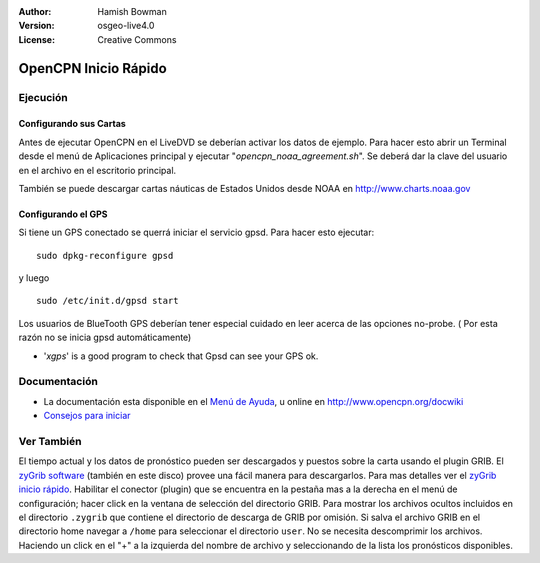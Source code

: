 :Author: Hamish Bowman
:Version: osgeo-live4.0
:License: Creative Commons

.. _opencpn-quickstart:
 
.. image:: ../../images/project_logos/logo-opencpn.png
  :scale: 75 %
  :alt: project logo
  :align: right
  :target: http://www.opencpn.org

*********************
OpenCPN Inicio Rápido 
*********************

Ejecución
=========

Configurando sus Cartas
~~~~~~~~~~~~~~~~~~~~~~~
Antes de ejecutar OpenCPN en el LiveDVD se deberían activar los datos de ejemplo.
Para hacer esto abrir un Terminal desde el menú de Aplicaciones principal y ejecutar
"`opencpn_noaa_agreement.sh`". Se deberá dar la clave del usuario en el archivo en 
el escritorio principal.

También se puede descargar cartas náuticas de Estados Unidos desde NOAA en 
http://www.charts.noaa.gov

Configurando el GPS
~~~~~~~~~~~~~~~~~~~
Si tiene un GPS conectado se querrá iniciar el servicio gpsd.
Para hacer esto ejecutar:

::

  sudo dpkg-reconfigure gpsd

y luego

::

  sudo /etc/init.d/gpsd start

Los usuarios de BlueTooth GPS deberían tener especial cuidado en leer acerca de
las opciones no-probe. ( Por esta razón no se inicia gpsd automáticamente)

* '`xgps`' is a good program to check that Gpsd can see your GPS ok.


Documentación
=============

* La documentación esta disponible en el 
  `Menú de Ayuda <file:///usr/local/share/opencpn/doc/help_en_US.html>`_, u
  online en http://www.opencpn.org/docwiki

*  `Consejos para iniciar <file:///usr/local/share/opencpn/doc/tips.html>`_


Ver También
===========

El tiempo actual y los datos de pronóstico pueden ser descargados
y puestos sobre la carta usando el plugin GRIB. El `zyGrib software <../overview/zygrib_overview.html>`_
(también en este disco) provee una fácil manera para descargarlos. Para mas 
detalles ver el `zyGrib inicio rápido <../quickstart/zygrib_quickstart.html>`_.
Habilitar el conector (plugin) que se encuentra en la pestaña mas a la derecha en el menú
de configuración; hacer click en la ventana de selección del directorio GRIB. Para 
mostrar los archivos ocultos incluidos en el directorio ``.zygrib`` que contiene
el directorio de descarga de GRIB por omisión. Si salva el archivo GRIB en
el directorio home navegar a ``/home`` para seleccionar el directorio ``user``.
No se necesita descomprimir los archivos. Haciendo un click en el "+" a la izquierda
del nombre de archivo y seleccionando de la lista los pronósticos disponibles.

